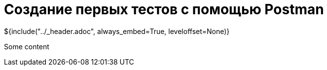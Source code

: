 :stylesheet: ../styles.css
= Создание первых тестов с помощью Postman

${include("../_header.adoc", always_embed=True, leveloffset=None)}

Some content